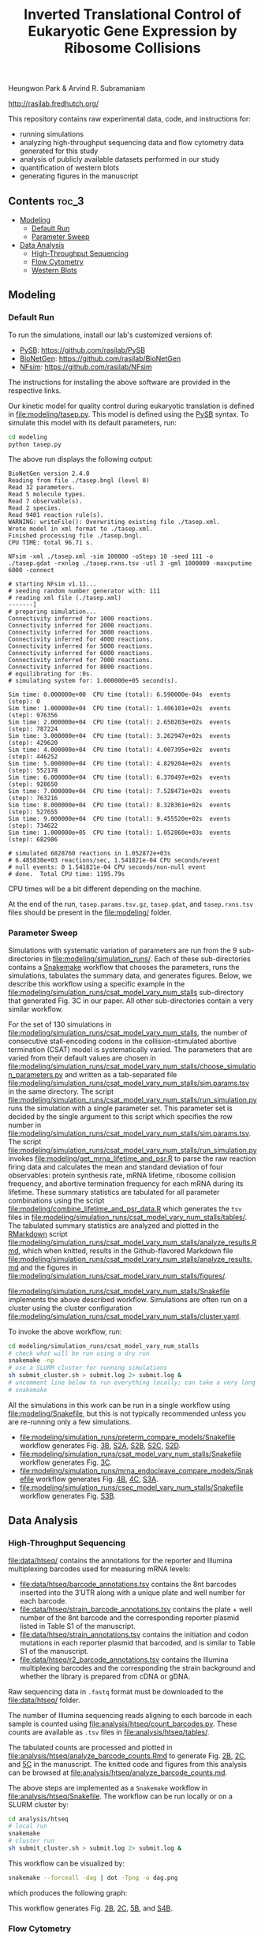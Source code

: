#+TITLE: Inverted Translational Control of Eukaryotic Gene Expression by Ribosome Collisions

Heungwon Park  & Arvind R. Subramaniam

[[http://rasilab.fredhutch.org/]]

This repository contains raw experimental data, code, and instructions for:
 - running simulations
 - analyzing high-throughput sequencing data and flow cytometry data generated for this study
 - analysis of publicly available datasets performed in our study
 - quantification of western blots
 - generating figures in the manuscript

** Contents                                                          :toc_3:
  - [[#modeling][Modeling]]
    - [[#default-run][Default Run]]
    - [[#parameter-sweep][Parameter Sweep]]
  - [[#data-analysis][Data Analysis]]
    - [[#high-throughput-sequencing][High-Throughput Sequencing]]
    - [[#flow-cytometry][Flow Cytometry]]
    - [[#western-blots][Western Blots]]

** Modeling

*** Default Run

To run the simulations, install our lab's customized versions of:
- [[https://www.ncbi.nlm.nih.gov/pubmed/23423320][PySB]]: https://github.com/rasilab/PySB
- [[https://www.ncbi.nlm.nih.gov/pubmed/27402907][BioNetGen]]: https://github.com/rasilab/BioNetGen
- [[https://www.ncbi.nlm.nih.gov/pubmed/21186362][NFsim]]: https://github.com/rasilab/NFsim

The instructions for installing the above software are provided in the respective links.

Our kinetic model for quality control during eukaryotic translation is defined in [[file:modeling/tasep.py]]. 
This model is defined using the [[http://pysb.org/][PySB]] syntax.
To simulate this model with its default parameters, run:
#+BEGIN_SRC sh :exports code
cd modeling
python tasep.py
#+END_SRC

The above run displays the following output:
#+BEGIN_SRC 
BioNetGen version 2.4.0
Reading from file ./tasep.bngl (level 0)
Read 32 parameters.
Read 5 molecule types.
Read 7 observable(s).
Read 2 species.
Read 9401 reaction rule(s).
WARNING: writeFile(): Overwriting existing file ./tasep.xml.
Wrote model in xml format to ./tasep.xml.
Finished processing file ./tasep.bngl.
CPU TIME: total 96.71 s.

NFsim -xml ./tasep.xml -sim 100000 -oSteps 10 -seed 111 -o ./tasep.gdat -rxnlog ./tasep.rxns.tsv -utl 3 -gml 1000000 -maxcputime 6000 -connect

# starting NFsim v1.11...
# seeding random number generator with: 111
# reading xml file (./tasep.xml)
-------]
# preparing simulation...
Connectivity inferred for 1000 reactions.
Connectivity inferred for 2000 reactions.
Connectivity inferred for 3000 reactions.
Connectivity inferred for 4000 reactions.
Connectivity inferred for 5000 reactions.
Connectivity inferred for 6000 reactions.
Connectivity inferred for 7000 reactions.
Connectivity inferred for 8000 reactions.
# equilibrating for :0s.
# simulating system for: 1.000000e+05 second(s).

Sim time: 0.000000e+00	CPU time (total): 6.590000e-04s	 events (step): 0
Sim time: 1.000000e+04	CPU time (total): 1.406101e+02s	 events (step): 976356
Sim time: 2.000000e+04	CPU time (total): 2.650203e+02s	 events (step): 787224
Sim time: 3.000000e+04	CPU time (total): 3.262947e+02s	 events (step): 429620
Sim time: 4.000000e+04	CPU time (total): 4.007395e+02s	 events (step): 446252
Sim time: 5.000000e+04	CPU time (total): 4.829204e+02s	 events (step): 552178
Sim time: 6.000000e+04	CPU time (total): 6.370497e+02s	 events (step): 928650
Sim time: 7.000000e+04	CPU time (total): 7.528471e+02s	 events (step): 763216
Sim time: 8.000000e+04	CPU time (total): 8.328361e+02s	 events (step): 527655
Sim time: 9.000000e+04	CPU time (total): 9.455520e+02s	 events (step): 734622
Sim time: 1.000000e+05	CPU time (total): 1.052860e+03s	 events (step): 682986

# simulated 6828760 reactions in 1.052872e+03s
# 6.485838e+03 reactions/sec, 1.541821e-04 CPU seconds/event
# null events: 0 1.541821e-04 CPU seconds/non-null event
# done.  Total CPU time: 1195.79s
#+END_SRC

CPU times will be a bit different depending on the machine.

At the end of the run, =tasep.params.tsv.gz=, =tasep.gdat=, and =tasep.rxns.tsv= files should be present in the [[file:modeling/]] folder.

*** Parameter Sweep

Simulations with systematic variation of parameters are run from the 9 sub-directories in [[file:modeling/simulation_runs/]].
Each of these sub-directories contains a [[https://snakemake.readthedocs.io/en/stable/][Snakemake]] workflow that chooses the parameters, runs the simulations, tabulates the summary data, and generates figures.
Below, we describe this workflow using a specific example in the [[file:modeling/simulation_runs/csat_model_vary_num_stalls]] sub-directory that generated Fig. 3C in our paper.
All other sub-directories contain a very similar workflow.

For the set of 130 simulations in [[file:modeling/simulation_runs/csat_model_vary_num_stalls]], the number of consecutive stall-encoding codons in the collision-stimulated abortive termination (CSAT) model is systematically varied.
The parameters that are varied from their default values are chosen in [[file:modeling/simulation_runs/csat_model_vary_num_stalls/choose_simulation_parameters.py]] and written as a tab-separated file [[file:modeling/simulation_runs/csat_model_vary_num_stalls/sim.params.tsv]] in the same directory.
The script [[file:modeling/simulation_runs/csat_model_vary_num_stalls/run_simulation.py]] runs the simulation with a single parameter set. 
This parameter set is decided by the single argument to this script which specifies the row number in [[file:modeling/simulation_runs/csat_model_vary_num_stalls/sim.params.tsv]].
The script [[file:modeling/simulation_runs/csat_model_vary_num_stalls/run_simulation.py]] invokes [[file:modeling/get_mrna_lifetime_and_psr.R]] to parse the raw reaction firing data and calculates the mean and standard deviation of four observables: protein synthesis rate, mRNA lifetime, ribosome collision frequency, and abortive termination frequency for each mRNA during its lifetime.
These summary statistics are tabulated for all parameter combinations using the script [[file:modeling/combine_lifetime_and_psr_data.R]] which generates the =tsv= files in [[file:modeling/simulation_runs/csat_model_vary_num_stalls/tables/]].
The tabulated summary statistics are analyzed and plotted in the [[https://r4ds.had.co.nz/r-markdown.html][RMarkdown]] script [[file:modeling/simulation_runs/csat_model_vary_num_stalls/analyze_results.Rmd]], which when knitted, results in the Github-flavored Markdown file [[file:modeling/simulation_runs/csat_model_vary_num_stalls/analyze_results.md]]  and the figures in [[file:modeling/simulation_runs/csat_model_vary_num_stalls/figures/]].

[[file:modeling/simulation_runs/csat_model_vary_num_stalls/Snakefile]] implements the above described workflow. 
Simulations are often run on a cluster using the cluster configuration [[file:modeling/simulation_runs/csat_model_vary_num_stalls/cluster.yaml]].

To invoke the above workflow, run:
#+BEGIN_SRC sh :exports code
cd modeling/simulation_runs/csat_model_vary_num_stalls
# check what will be run using a dry run
snakemake -np
# use a SLURM cluster for running simulations
sh submit_cluster.sh > submit.log 2> submit.log &
# uncomment line below to run everything locally; can take a very long time!!
# snakemake
#+END_SRC

All the simulations in this work can be run in a single workflow using [[file:modeling/Snakefile]], but this is not typically recommended unless you are re-running only a few simulations.

- [[file:modeling/simulation_runs/preterm_compare_models/Snakefile]] workflow generates Fig. [[file:modeling/simulation_runs/preterm_compare_models/figures/psr_all_models_medium_stall_medium_pretermintact.pdf][3B]], [[file:modeling/simulation_runs/preterm_compare_models/figures/psr_tj_model_vary_stall_strength.pdf][S2A]], [[file:modeling/simulation_runs/preterm_compare_models/figures/psr_sat_model_vary_stall_rate.pdf][S2B]], [[file:modeling/simulation_runs/preterm_compare_models/figures/psr_sat_model_vary_abort_rate.pdf][S2C]], [[file:modeling/simulation_runs/preterm_compare_models/figures/psr_csat_model_vary_stall_rate.pdf][S2D]].
- [[file:modeling/simulation_runs/csat_model_vary_num_stalls/Snakefile]] workflow generates Fig. [[file:modeling/simulation_runs/csat_model_vary_num_stalls/figures/psr_csat_effect_of_num_stalls.pdf][3C]].
- [[file:modeling/simulation_runs/mrna_endocleave_compare_models/Snakefile]] workflow generates Fig. [[file:modeling/simulation_runs/mrna_endocleave_compare_models/figures/mrna_lifetime_vs_initiation_rate.pdf][4B]], [[file:modeling/simulation_runs/mrna_endocleave_compare_models/figures/psr_vs_initiation_rate.pdf][4C]], [[file:modeling/simulation_runs/mrna_endocleave_compare_models/figures/psr_vs_initiation_rate_vary_cleave_rate.pdf][S3A]].
- [[file:modeling/simulation_runs/csec_model_vary_num_stalls/Snakefile]] workflow generates Fig. [[file:modeling/simulation_runs/csec_model_vary_num_stalls/figures/psr_vs_initiation_rate_vary_n_stalls.pdf][S3B]].
 
** Data Analysis

*** High-Throughput Sequencing
[[file:data/htseq/]] contains the annotations for the reporter and Illumina multiplexing barcodes used for measuring mRNA levels:

- [[file:data/htseq/barcode_annotations.tsv]] contains the 8nt barcodes inserted into the 3′UTR along with a unique plate and well number for each barcode.
- [[file:data/htseq/strain_barcode_annotations.tsv]] contains the plate + well number of the 8nt barcode and the corresponding reporter plasmid listed in Table S1 of the manuscript.
- [[file:data/htseq/strain_annotations.tsv]] contains the initiation and codon mutations in each reporter plasmid that barcoded, and is similar to Table S1 of the manuscript.
- [[file:data/htseq/r2_barcode_annotations.tsv]] contains the Illumina multiplexing barcodes and the corresponding the strain background and whether the library is prepared from cDNA or gDNA.

Raw sequencing data in =.fastq= format must be downloaded to the [[file:data/htseq/]] folder.

The number of Illumina sequencing reads aligning to each barcode in each sample is counted using [[file:analysis/htseq/count_barcodes.py]].
These counts are available as =.tsv= files in [[file:analysis/htseq/tables/]].

The tabulated counts are processed and plotted in [[file:analysis/htseq/analyze_barcode_counts.Rmd]] to generate Fig. [[file:analysis/htseq/figures/mrna_level_wt_pgk1_no_insert.pdf][2B]], [[file:analysis/htseq/figures/mrna_level_wt_4_codons.pdf][2C]], and [[file:analysis/htseq/figures/mrna_level_ko_2_codons.pdf][5C]] in the manuscript.
The knitted code and figures from this analysis can be browsed at [[file:analysis/htseq/analyze_barcode_counts.md]].

The above steps are implemented as a =Snakemake= workflow in [[file:analysis/htseq/Snakefile]]. 
The workflow can be run locally or on a SLURM cluster by:
#+BEGIN_SRC sh :exports code
cd analysis/htseq
# local run
snakemake
# cluster run
sh submit_cluster.sh > submit.log 2> submit.log &
#+END_SRC

This workflow can be visualized by:
#+BEGIN_SRC sh :exports code
snakemake --forceall -dag | dot -Tpng -o dag.png
#+END_SRC
which produces the following graph:
[[file:analysis/htseq/dag.png]]

This workflow generates Fig. [[file:analysis/htseq/figures/mrna_level_wt_pgk1_no_insert.pdf][2B]], [[file:analysis/htseq/figures/mrna_level_wt_4_codons.pdf][2C]], [[file:analysis/htseq/figures/mrna_level_ko_2_codons.pdf][5B]], and [[file:analysis/htseq/figures/mrna_level_ko_2_codons.pdf][S4B]].

*** Flow Cytometry

[[file:data/flow/]] contains the annotations for the 8 flow cytometry experiments in our work.

[[file:analysis/flow/]] contains the RMarkdown scripts for generating figures from the raw data and annotations.

The RMarkdown scripts can be knitted to generate the figures by:

#+BEGIN_SRC sh :exports code
cd analysis/flow
for file in *.Rmd; do R -e "rmarkdown::render('$file')"; done
#+END_SRC

- [[file:analysis/flow/no_insert.md]] generates Fig. [[file:analysis/flow/figures/no_insert.pdf][1B]].
- [[file:analysis/flow/10xaag_wt.md]], [[file:analysis/flow/8xccg_wt.md]], and [[file:analysis/flow/cgg_position_number.md]] generate Fig. [[file:analysis/flow/figures/10xaag_wt.pdf][1C left panel]], [[file:analysis/flow/figures/8xccg_wt.pdf][1C middle panel]], and [[file:analysis/flow/figures/5xcgg_wt.pdf][1C right panel]] respectively.
- [[file:analysis/flow/cgg_position_number.md]] generates Fig. [[file:analysis/flow/figures/stall_position_pgk1_cgg.pdf][S1B]].
- [[file:analysis/flow/lowmedhigh_8xcgg_4ko.md]] generates Fig. [[file:analysis/flow/figures/lowmedhigh_ccg_4ko_wt.pdf][5A]].
- [[file:analysis/flow/hel2_asc1_mutants.md]] generates Fig. [[file:analysis/flow/figures/hel2_rescue.pdf][5C top panels]] and [[file:analysis/flow/figures/asc1_rescue.pdf][5C bottom panels]]. The P-values indicated in Fig. 5C in the manuscript are also calculated and displayed in this page. Note: The mKate2 channel measurement did not work properly in this experiment. Hence the YFP fluorescence is not normalized by mKate2 fluorescence in these figures.
- [[file:analysis/flow/5xcgg_3ko.md]] and [[file:analysis/flow/5xcgg_asc1ko.md]] generate Fig. [[file:analysis/flow/figures/5xcgg_3ko.pdf][S4A left two panels]] and [[file:analysis/flow/figures/5xcgg_asc1ko.pdf][S4A right panels]]. Note: The measurement in the /ΔASC1/ strain background was very noisy due to poor growth in the first experiment. So this measurement was repeated with longer growth times and inoculation with larger /S. cerevisiae/ colonies.
- [[file:analysis/flow/endogenous_gene_stall.md]] generates Fig. [[file:analysis/flow/endogenous_gene_stall_files/figure-markdown_github/unnamed-chunk-10-1.png][6C]]. The P-values for this figure  panels are also calculated and displayed in this page. 

*** Western Blots

Un-cropped western blot images corresponding to Fig. 1D, 5C are provided as =.png= images in [[file:data/western/]]. 
The region in each image cropped for inclusion in the manuscript is shown as a rectangle.

The lanes are quantified using ImageJ (Rectangle Select → Analyze → Measure) and pasted as tab-delimited rows.
This quantification for all lanes in the manuscript is in [[file:data/western/quantification.tsv]].

Normalization of the lanes for display in figures is carried out in [[file:analysis/western/western_analysis.md]].
